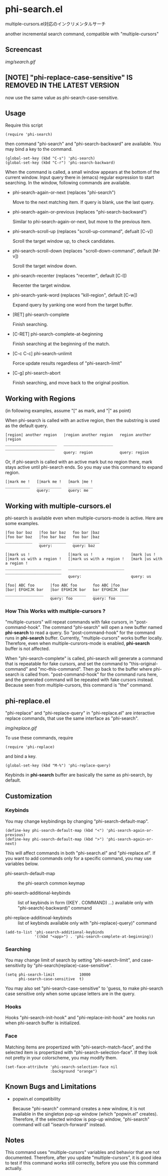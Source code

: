* phi-search.el

multiple-cursors.el対応のインクリメンタルサーチ

another incremental search command, compatible with "multiple-cursors"

** Screencast

[[img/search.gif]]

** [NOTE] "phi-replace-case-sensitive" IS REMOVED IN THE LATEST VERSION

now use the same value as phi-search-case-sensitive.

** Usage

Require this script

: (require 'phi-search)

then command "phi-search" and "phi-search-backward" are available. You
may bind a key to the command.

: (global-set-key (kbd "C-s") 'phi-search)
: (global-set-key (kbd "C-r") 'phi-search-backward)

When the command is called, a small window appears at the bottom of
the current window. Input query there in (emacs) regular expression to
start searching. In the window, following commands are available.

- phi-search-again-or-next (replaces "phi-search")

  Move to the next matching item. If query is blank, use the last
  query.

- phi-search-again-or-previous (replaces "phi-search-backward")

  Similar to phi-search-again-or-next, but move to the previous item.

- phi-search-scroll-up (replaces "scroll-up-command", defualt [C-v])

  Scroll the target window up, to check candidates.

- phi-search-scroll-down (replaces "scroll-down-command", default [M-v])

  Scroll the target window down.

- phi-search-recenter (replaces "recenter", default [C-l])

  Recenter the target window.

- phi-search-yank-word (replaces "kill-region", default [C-w])

  Expand query by yanking one word from the target buffer.

- [RET] phi-search-complete

  Finish searching.

- [C-RET] phi-search-complete-at-beginning

  Finish searching at the beginning of the match.

- [C-c C-c] phi-search-unlimit

  Force update results regardless of "phi-search-limit"

- [C-g] phi-search-abort

  Finish searching, and move back to the original position.

** Working with Regions

(in following examples, assume "[" as mark, and "|" as point)

When phi-search is called with an active region, then the substring is
used as the default query.

: [region| another region   |region another region   region another |region
: _______________________   ______________________   ______________________
:                           query: region            query: region

Or, if phi-search is called with an active mark but no region there,
mark stays active until phi-search ends. So you may use this command
to expand region.

: [|mark me !   [|mark me !   [mark |me !
: ___________   ___________   ___________
:               query:        query: me

** Working with multiple-cursors.el

phi-search is available even when multiple-cursors-mode is
active. Here are some examples.

: |foo bar baz   |foo bar baz   foo bar |baz
: |foo bar baz   |foo bar baz   foo bar |baz
: ____________   ____________   ____________
:                query:         query: baz

: [|mark us !                 [|mark us !                 [mark |us !
: [|mark us with a region !   [|mark us with a region !   [mark |us with a region !
: _________________________   _________________________   _________________________
:                             query:                      query: us

: [foo| ABC foo       |foo ABC foo       foo ABC |foo
: [bar| EFGHIJK bar   |bar EFGHIJK bar   bar EFGHIJK |bar
: _________________   ________________   ________________
:                     query: foo         query: foo

*** How This Works with multiple-cursors ?

"multiple-cursors" will repeat commands with fake cursors, in
"post-command-hook". The command "phi-search" will open a new buffer
named *phi-search* to read a query. So "post-command-hook" for the
command runs in *phi-search* buffer. Currently, "multiple-cursors"
works buffer locally. Therefore, even when multiple-cursrors-mode is
enabled, *phi-search* buffer is not affected.

When "phi-search-complete" is called, phi-search will generate a
command that is repeatable for fake cursors, and set the command to
"this-original-command" and "mc--this-command". Then go back to the
buffer where phi-search is called from. "post-command-hook" for the
command runs here, and the generated command will be repeated with
fake cursors instead. Because seen from multiple-cursors, this command
is "the" command.

** phi-replace.el

"phi-replace" and "phi-replace-query" in "phi-replace.el" are
interactive replace commands, that use the same interface as
"phi-search".

[[img/replace.gif]]

To use these commands, require

: (require 'phi-replace)

and bind a key.

: (global-set-key (kbd "M-%") 'phi-replace-query)

Keybinds in *phi-search* buffer are basically the same as phi-search,
by default.

** Customization
*** Keybinds

You may change keybindings by changing "phi-search-default-map".

: (define-key phi-search-default-map (kbd "<") 'phi-search-again-or-previous)
: (define-key phi-search-default-map (kbd ">") 'phi-search-again-or-next)

This will affect commands in both "phi-search.el" and
"phi-replace.el". If you want to add commands only for a specific
command, you may use variables below.

- phi-search-default-map :: the phi-search common keymap

- phi-search-additional-keybinds :: list of keybinds in form ((KEY
     . COMMAND) ...) available only with "phi-search(-backward)"
     command

- phi-replace-additinoal-keybinds :: list of keybinds available only
     with "phi-replace(-query)" command

: (add-to-list 'phi-search-additional-keybinds
:              '((kbd "<app>") . 'phi-search-complete-at-beginning))

*** Searching

You may change limit of search by setting "phi-search-limit", and
case-sensitivity by "phi-search(replace)-case-sensitive".

: (setq phi-search-limit           10000
:       phi-search-case-sensitive  t)

You may also set "phi-search-case-sensitive" to 'guess, to make
phi-search case sensitive only when some upcase letters are in the
query.

*** Hooks

Hooks "phi-search-init-hook" and "phi-replace-init-hook" are hooks run
when phi-search buffer is initialized.

*** Face

Matching items are propertized with "phi-search-match-face", and the
selected item is propertized with "phi-search-selection-face". If they
look not pretty in your colorscheme, you may modify them.

: (set-face-attribute 'phi-search-selection-face nil
:                     :background "orange")

** Known Bugs and Limitations

- popwin.el compatibility

  Because "phi-search" command creates a new window, it is not
  available in the singleton pop-up window (which "popwin.el"
  creates). Therefore, if the selected window is pop-up window,
  "phi-search" command will call "isearch-forward" instead.

** Notes

This command uses "multiple-cursors" variables and behavior that are
not documented. Therefore, after you update "multiple-cursors", it is
good idea to test if this command works still correctly, before you
use this command actually.
